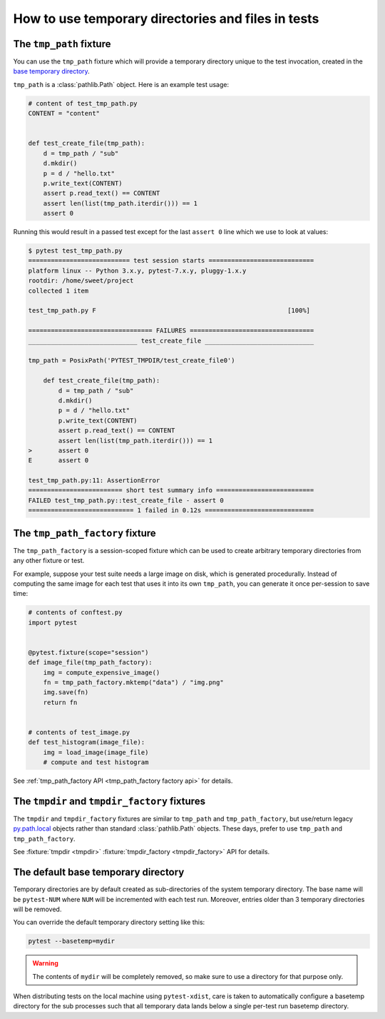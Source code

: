 
.. _`tmp_path handling`:
.. _tmp_path:

How to use temporary directories and files in tests
===================================================

The ``tmp_path`` fixture
------------------------

You can use the ``tmp_path`` fixture which will
provide a temporary directory unique to the test invocation,
created in the `base temporary directory`_.

``tmp_path`` is a :class:`pathlib.Path` object. Here is an example test usage:

.. code-block:: python

    # content of test_tmp_path.py
    CONTENT = "content"


    def test_create_file(tmp_path):
        d = tmp_path / "sub"
        d.mkdir()
        p = d / "hello.txt"
        p.write_text(CONTENT)
        assert p.read_text() == CONTENT
        assert len(list(tmp_path.iterdir())) == 1
        assert 0

Running this would result in a passed test except for the last
``assert 0`` line which we use to look at values:

.. code-block:: pytest

    $ pytest test_tmp_path.py
    =========================== test session starts ============================
    platform linux -- Python 3.x.y, pytest-7.x.y, pluggy-1.x.y
    rootdir: /home/sweet/project
    collected 1 item

    test_tmp_path.py F                                                   [100%]

    ================================= FAILURES =================================
    _____________________________ test_create_file _____________________________

    tmp_path = PosixPath('PYTEST_TMPDIR/test_create_file0')

        def test_create_file(tmp_path):
            d = tmp_path / "sub"
            d.mkdir()
            p = d / "hello.txt"
            p.write_text(CONTENT)
            assert p.read_text() == CONTENT
            assert len(list(tmp_path.iterdir())) == 1
    >       assert 0
    E       assert 0

    test_tmp_path.py:11: AssertionError
    ========================= short test summary info ==========================
    FAILED test_tmp_path.py::test_create_file - assert 0
    ============================ 1 failed in 0.12s =============================

.. _`tmp_path_factory example`:

The ``tmp_path_factory`` fixture
--------------------------------

The ``tmp_path_factory`` is a session-scoped fixture which can be used
to create arbitrary temporary directories from any other fixture or test.

For example, suppose your test suite needs a large image on disk, which is
generated procedurally. Instead of computing the same image for each test
that uses it into its own ``tmp_path``, you can generate it once per-session
to save time:

.. code-block:: python

    # contents of conftest.py
    import pytest


    @pytest.fixture(scope="session")
    def image_file(tmp_path_factory):
        img = compute_expensive_image()
        fn = tmp_path_factory.mktemp("data") / "img.png"
        img.save(fn)
        return fn


    # contents of test_image.py
    def test_histogram(image_file):
        img = load_image(image_file)
        # compute and test histogram

See :ref:`tmp_path_factory API <tmp_path_factory factory api>` for details.

.. _`tmpdir and tmpdir_factory`:
.. _tmpdir:

The ``tmpdir`` and ``tmpdir_factory`` fixtures
---------------------------------------------------

The ``tmpdir`` and ``tmpdir_factory`` fixtures are similar to ``tmp_path``
and ``tmp_path_factory``, but use/return legacy `py.path.local`_ objects
rather than standard :class:`pathlib.Path` objects. These days, prefer to
use ``tmp_path`` and ``tmp_path_factory``.

See :fixture:`tmpdir <tmpdir>` :fixture:`tmpdir_factory <tmpdir_factory>`
API for details.


.. _`base temporary directory`:

The default base temporary directory
-----------------------------------------------

Temporary directories are by default created as sub-directories of
the system temporary directory.  The base name will be ``pytest-NUM`` where
``NUM`` will be incremented with each test run.  Moreover, entries older
than 3 temporary directories will be removed.

You can override the default temporary directory setting like this:

.. code-block:: bash

    pytest --basetemp=mydir

.. warning::

    The contents of ``mydir`` will be completely removed, so make sure to use a directory
    for that purpose only.

When distributing tests on the local machine using ``pytest-xdist``, care is taken to
automatically configure a basetemp directory for the sub processes such that all temporary
data lands below a single per-test run basetemp directory.

.. _`py.path.local`: https://py.readthedocs.io/en/latest/path.html
